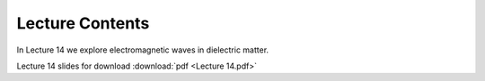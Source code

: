Lecture Contents
================

In Lecture 14 we explore electromagnetic waves in dielectric matter.



.. image:: img/slides.png
   :width: 600
   

Lecture 14 slides for download :download:`pdf <Lecture 14.pdf>`